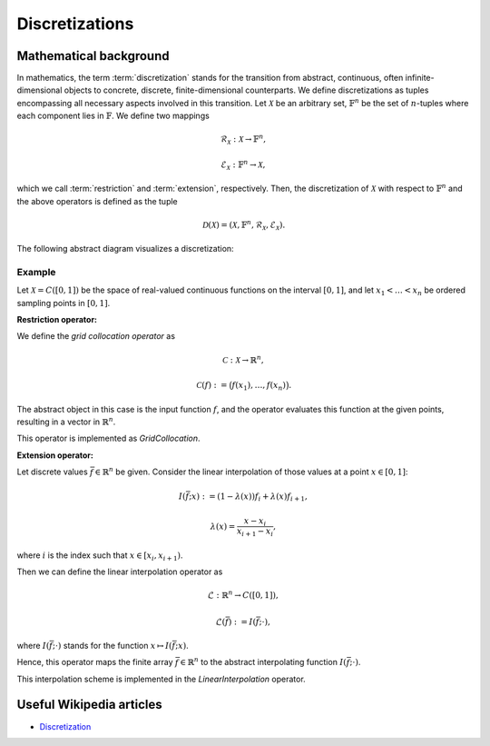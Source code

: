 .. _discretization_in_depth:

###############
Discretizations
###############


Mathematical background
=======================

In mathematics, the term :term:`discretization` stands for the transition from abstract, continuous,
often infinite-dimensional objects to concrete, discrete, finite-dimensional counterparts. We define
discretizations as tuples encompassing all necessary aspects involved in this transition. Let
:math:`\mathcal{X}` be an arbitrary set, :math:`\mathbb{F}^n` be the set of :math:`n`-tuples where
each component lies in :math:`\mathbb{F}`. We define two mappings

.. math::
    \mathcal{R}_\mathcal{X}: \mathcal{X} \to \mathbb{F}^n,

    \mathcal{E}_\mathcal{X}: \mathbb{F}^n \to \mathcal{X},

which we call :term:`restriction` and :term:`extension`, respectively. Then, the discretization of
:math:`\mathcal{X}` with respect to :math:`\mathbb{F}^n` and the above operators is defined as the
tuple

.. math::
    \mathcal{D}(\mathcal{X}) = (\mathcal{X}, \mathbb{F}^n,
    \mathcal{R}_\mathcal{X}, \mathcal{E}_\mathcal{X}).

The following abstract diagram visualizes a discretization:

.. image:: images/discr.png
   :scale: 50 %

Example
-------

Let :math:`\mathcal{X} = C([0, 1])` be the space of real-valued
continuous functions on the interval :math:`[0, 1]`, and let :math:`x_1 < \dots < x_n`
be ordered sampling points in :math:`[0, 1]`.

**Restriction operator:**

We define the *grid collocation operator* as

.. math::
    \mathcal{C}: \mathcal{X} \to \mathbb{R}^n,

    \mathcal{C}(f) := \big(f(x_1), \dots, f(x_n)\big).

The abstract object in this case is the input function :math:`f`, and
the operator evaluates this function at the given points, resulting in
a vector in :math:`\mathbb{R}^n`.

This operator is implemented as `GridCollocation`.

**Extension operator:**

Let discrete values :math:`\bar f \in \mathbb{R}^n` be given. Consider the linear interpolation
of those values at a point :math:`x \in [0, 1]`:

.. math::
    I(\bar f; x) := (1 - \lambda(x)) f_i + \lambda(x) f_{i+1},

    \lambda(x) = \frac{x - x_i}{x_{i+1} - x_i},

where :math:`i` is the index such that :math:`x \in [x_i, x_{i+1})`.

Then we can define the linear interpolation operator as

.. math::
    \mathcal{L} : \mathbb{R}^n \to C([0, 1]),

    \mathcal{L}(\bar f) := I(\bar f; \cdot),

where :math:`I(\bar f; \cdot)` stands for the function
:math:`x \mapsto I(\bar f; x)`.

Hence, this operator maps the finite array :math:`\bar f \in \mathbb{R}^n`
to the abstract interpolating function :math:`I(\bar f; \cdot)`.

This interpolation scheme is implemented in the `LinearInterpolation` operator.




Useful Wikipedia articles
=========================

- Discretization_


.. _Discretization: https://en.wikipedia.org/wiki/Discretization
